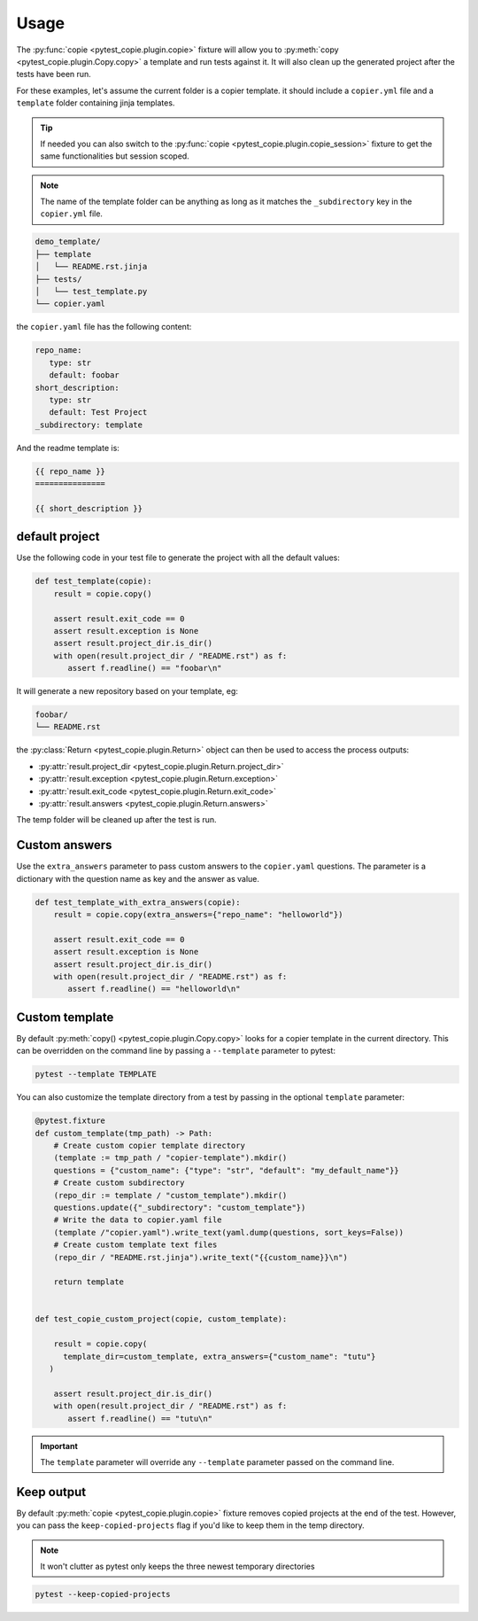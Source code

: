 Usage
=====

The :py:func:`copie <pytest_copie.plugin.copie>` fixture will allow you to :py:meth:`copy <pytest_copie.plugin.Copy.copy>` a template and run tests against it. It will also clean up the generated project after the tests have been run.

For these examples, let's assume the current folder is a copier template. it should include a ``copier.yml`` file and a ``template`` folder containing jinja templates.

.. tip::

   If needed you can also switch to the :py:func:`copie <pytest_copie.plugin.copie_session>` fixture to get the same functionalities but session scoped.

.. note::

   The name of the template folder can be anything as long as it matches the ``_subdirectory`` key in the ``copier.yml`` file.

.. code-block::

   demo_template/
   ├── template
   │   └── README.rst.jinja
   ├── tests/
   │   └── test_template.py
   └── copier.yaml

the ``copier.yaml`` file has the following content:

.. code-block:: yaml

   repo_name:
      type: str
      default: foobar
   short_description:
      type: str
      default: Test Project
   _subdirectory: template

And the readme template is:

.. code-block:: rst

   {{ repo_name }}
   ===============

   {{ short_description }}

default project
---------------

Use the following code in your test file to generate the project with all the default values:

.. code-block:: python

    def test_template(copie):
        result = copie.copy()

        assert result.exit_code == 0
        assert result.exception is None
        assert result.project_dir.is_dir()
        with open(result.project_dir / "README.rst") as f:
           assert f.readline() == "foobar\n"

It will generate a new repository based on your template, eg:

.. code-block::

   foobar/
   └── README.rst

the :py:class:`Return <pytest_copie.plugin.Return>` object can then be used to access the process outputs:

- :py:attr:`result.project_dir <pytest_copie.plugin.Return.project_dir>`
- :py:attr:`result.exception <pytest_copie.plugin.Return.exception>`
- :py:attr:`result.exit_code <pytest_copie.plugin.Return.exit_code>`
- :py:attr:`result.answers <pytest_copie.plugin.Return.answers>`

The temp folder will be cleaned up after the test is run.

Custom answers
--------------

Use the ``extra_answers`` parameter to pass custom answers to the ``copier.yaml`` questions.
The parameter is a dictionary with the question name as key and the answer as value.

.. code-block:: python

    def test_template_with_extra_answers(copie):
        result = copie.copy(extra_answers={"repo_name": "helloworld"})

        assert result.exit_code == 0
        assert result.exception is None
        assert result.project_dir.is_dir()
        with open(result.project_dir / "README.rst") as f:
           assert f.readline() == "helloworld\n"

Custom template
---------------

By default :py:meth:`copy() <pytest_copie.plugin.Copy.copy>` looks for a copier template in the current directory.
This can be overridden on the command line by passing a ``--template`` parameter to pytest:

.. code-block:: console

   pytest --template TEMPLATE

You can also customize the template directory from a test by passing in the optional ``template`` parameter:

.. code-block:: python

   @pytest.fixture
   def custom_template(tmp_path) -> Path:
       # Create custom copier template directory
       (template := tmp_path / "copier-template").mkdir()
       questions = {"custom_name": {"type": "str", "default": "my_default_name"}}
       # Create custom subdirectory
       (repo_dir := template / "custom_template").mkdir()
       questions.update({"_subdirectory": "custom_template"})
       # Write the data to copier.yaml file
       (template /"copier.yaml").write_text(yaml.dump(questions, sort_keys=False))
       # Create custom template text files
       (repo_dir / "README.rst.jinja").write_text("{{custom_name}}\n")

       return template


   def test_copie_custom_project(copie, custom_template):

       result = copie.copy(
         template_dir=custom_template, extra_answers={"custom_name": "tutu"}
      )

       assert result.project_dir.is_dir()
       with open(result.project_dir / "README.rst") as f:
          assert f.readline() == "tutu\n"

.. important::

      The ``template`` parameter will override any ``--template`` parameter passed on the command line.

Keep output
-----------

By default :py:meth:`copie <pytest_copie.plugin.copie>` fixture removes copied projects at the end of the test.
However, you can pass the ``keep-copied-projects`` flag if you'd like to keep them in the temp directory.

.. note::

   It won't clutter as pytest only keeps the three newest temporary directories

.. code-block:: console

   pytest --keep-copied-projects
